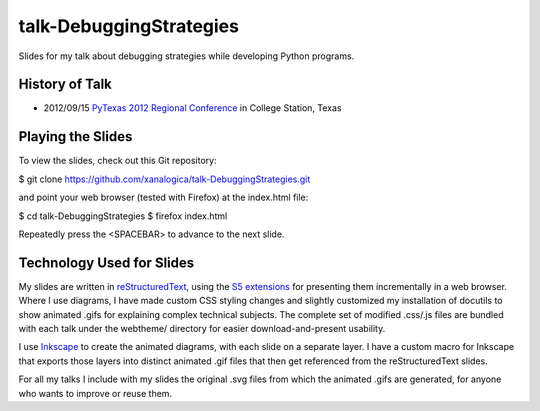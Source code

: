 talk-DebuggingStrategies
========================

Slides for my talk about debugging strategies while developing Python
programs.

History of Talk
---------------

* 2012/09/15 `PyTexas 2012 Regional Conference`_ in College Station, Texas

.. _PyTexas 2012 Regional Conference: http://www.youtube.com/watch?v=Xlz9Qwjn5Es&list=PLTjIzx6iy6PsunKpgkAffK1Bqda0K17cI&index=8


Playing the Slides
------------------

To view the slides, check out this Git repository:

$ git clone https://github.com/xanalogica/talk-DebuggingStrategies.git

and point your web browser (tested with Firefox) at the index.html file:

$ cd talk-DebuggingStrategies
$ firefox index.html

Repeatedly press the <SPACEBAR> to advance to the next slide.


Technology Used for Slides
--------------------------

My slides are written in reStructuredText_, using the S5_ extensions_ for
presenting them incrementally in a web browser.  Where I use diagrams, I have
made custom CSS styling changes and slightly customized my installation of
docutils to show animated .gifs for explaining complex technical subjects.
The complete set of modified .css/.js files are bundled with each talk under
the webtheme/ directory for easier download-and-present usability.

I use Inkscape_ to create the animated diagrams, with each slide on a separate
layer.  I have a custom macro for Inkscape that exports those layers into
distinct animated .gif files that then get referenced from the
reStructuredText slides.

For all my talks I include with my slides the original .svg files from which
the animated .gifs are generated, for anyone who wants to improve or reuse
them.


.. _reStructuredText: http://docutils.sourceforge.net/rst.html
.. _S5: http://meyerweb.com/eric/tools/s5/
.. _extensions: http://docutils.sourceforge.net/docs/user/slide-shows.html
.. _Inkscape: http://inkscape.org/
